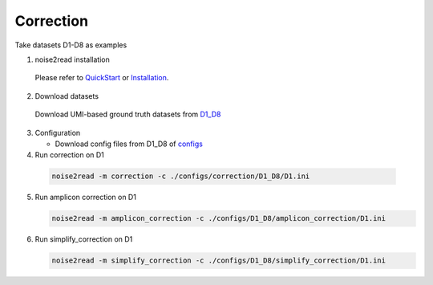 Correction
----------

Take datasets D1-D8 as examples

1. noise2read installation  

  Please refer to `QuickStart <https://noise2read.readthedocs.io/en/latest/QuickStart.html>`_ or `Installation <https://noise2read.readthedocs.io/en/latest/Usage/Installation.html>`_.

2. Download datasets

  Download UMI-based ground truth datasets from `D1_D8 <https://studentutsedu-my.sharepoint.com/:f:/g/personal/pengyao_ping_student_uts_edu_au/Eu08Ycnf-mNOqvo9_kNesccBIekAmqNTd_ck2692R36GhQ?e=prmqsb>`_ 

3. Configuration

   * Download config files from D1_D8 of `configs <https://github.com/Jappy0/noise2read/tree/master/configs>`_

  
4. Run correction on D1

  .. code-block:: console

      noise2read -m correction -c ./configs/correction/D1_D8/D1.ini

5. Run amplicon correction on D1

   .. code-block:: console

      noise2read -m amplicon_correction -c ./configs/D1_D8/amplicon_correction/D1.ini

6. Run simplify_correction on D1

   .. code-block:: console

      noise2read -m simplify_correction -c ./configs/D1_D8/simplify_correction/D1.ini      
